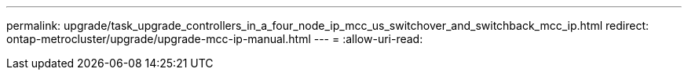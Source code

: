 ---
permalink: upgrade/task_upgrade_controllers_in_a_four_node_ip_mcc_us_switchover_and_switchback_mcc_ip.html 
redirect: ontap-metrocluster/upgrade/upgrade-mcc-ip-manual.html 
---
= 
:allow-uri-read: 


